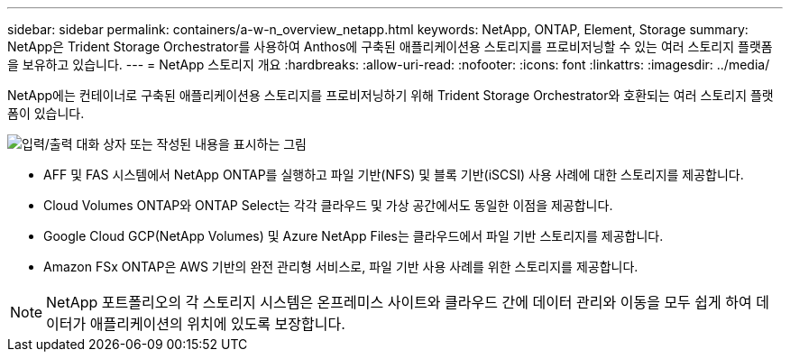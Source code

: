 ---
sidebar: sidebar 
permalink: containers/a-w-n_overview_netapp.html 
keywords: NetApp, ONTAP, Element, Storage 
summary: NetApp은 Trident Storage Orchestrator를 사용하여 Anthos에 구축된 애플리케이션용 스토리지를 프로비저닝할 수 있는 여러 스토리지 플랫폼을 보유하고 있습니다. 
---
= NetApp 스토리지 개요
:hardbreaks:
:allow-uri-read: 
:nofooter: 
:icons: font
:linkattrs: 
:imagesdir: ../media/


[role="lead"]
NetApp에는 컨테이너로 구축된 애플리케이션용 스토리지를 프로비저닝하기 위해 Trident Storage Orchestrator와 호환되는 여러 스토리지 플랫폼이 있습니다.

image:a-w-n_netapp_overview.png["입력/출력 대화 상자 또는 작성된 내용을 표시하는 그림"]

* AFF 및 FAS 시스템에서 NetApp ONTAP를 실행하고 파일 기반(NFS) 및 블록 기반(iSCSI) 사용 사례에 대한 스토리지를 제공합니다.
* Cloud Volumes ONTAP와 ONTAP Select는 각각 클라우드 및 가상 공간에서도 동일한 이점을 제공합니다.
* Google Cloud GCP(NetApp Volumes) 및 Azure NetApp Files는 클라우드에서 파일 기반 스토리지를 제공합니다.
* Amazon FSx ONTAP은 AWS 기반의 완전 관리형 서비스로, 파일 기반 사용 사례를 위한 스토리지를 제공합니다.



NOTE: NetApp 포트폴리오의 각 스토리지 시스템은 온프레미스 사이트와 클라우드 간에 데이터 관리와 이동을 모두 쉽게 하여 데이터가 애플리케이션의 위치에 있도록 보장합니다.
